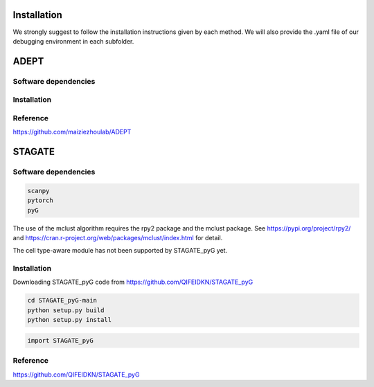 Installation
============

We strongly suggest to follow the installation instructions given by each method. We will also provide the .yaml file of our debugging environment in each subfolder.


ADEPT
=============

Software dependencies
---------------------


Installation
------------


Reference
------------
https://github.com/maiziezhoulab/ADEPT


STAGATE
=============

Software dependencies
---------------------
.. code-block:: python

   scanpy
   pytorch
   pyG
   
The use of the mclust algorithm requires the rpy2 package and the mclust package. See https://pypi.org/project/rpy2/ and https://cran.r-project.org/web/packages/mclust/index.html for detail.

The cell type-aware module has not been supported by STAGATE_pyG yet.

Installation
------------
Downloading STAGATE_pyG code from https://github.com/QIFEIDKN/STAGATE_pyG

.. code-block:: python

   cd STAGATE_pyG-main
   python setup.py build
   python setup.py install

.. code-block:: python

   import STAGATE_pyG

Reference
------------
https://github.com/QIFEIDKN/STAGATE_pyG